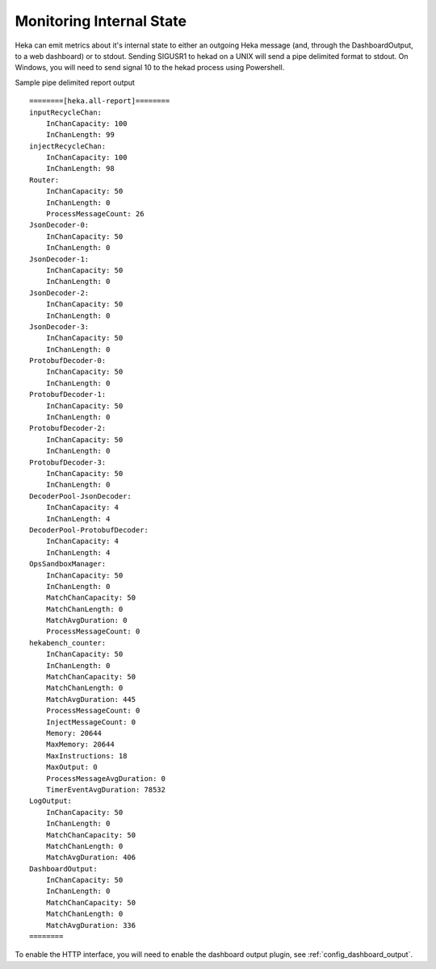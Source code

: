 .. _internal_monitoring:

=========================
Monitoring Internal State
=========================

Heka can emit metrics about it's internal state to either an outgoing
Heka message (and, through the DashboardOutput, to a web dashboard) or
to stdout.
Sending SIGUSR1 to hekad on a UNIX will send a pipe
delimited format to stdout. On Windows, you will need to send signal
10 to the hekad process using Powershell.

Sample pipe delimited report output ::

    ========[heka.all-report]========
    inputRecycleChan:
        InChanCapacity: 100
        InChanLength: 99
    injectRecycleChan:
        InChanCapacity: 100
        InChanLength: 98
    Router:
        InChanCapacity: 50
        InChanLength: 0
        ProcessMessageCount: 26
    JsonDecoder-0:
        InChanCapacity: 50
        InChanLength: 0
    JsonDecoder-1:
        InChanCapacity: 50
        InChanLength: 0
    JsonDecoder-2:
        InChanCapacity: 50
        InChanLength: 0
    JsonDecoder-3:
        InChanCapacity: 50
        InChanLength: 0
    ProtobufDecoder-0:
        InChanCapacity: 50
        InChanLength: 0
    ProtobufDecoder-1:
        InChanCapacity: 50
        InChanLength: 0
    ProtobufDecoder-2:
        InChanCapacity: 50
        InChanLength: 0
    ProtobufDecoder-3:
        InChanCapacity: 50
        InChanLength: 0
    DecoderPool-JsonDecoder:
        InChanCapacity: 4
        InChanLength: 4
    DecoderPool-ProtobufDecoder:
        InChanCapacity: 4
        InChanLength: 4
    OpsSandboxManager:
        InChanCapacity: 50
        InChanLength: 0
        MatchChanCapacity: 50
        MatchChanLength: 0
        MatchAvgDuration: 0
        ProcessMessageCount: 0
    hekabench_counter:
        InChanCapacity: 50
        InChanLength: 0
        MatchChanCapacity: 50
        MatchChanLength: 0
        MatchAvgDuration: 445
        ProcessMessageCount: 0
        InjectMessageCount: 0
        Memory: 20644
        MaxMemory: 20644
        MaxInstructions: 18
        MaxOutput: 0
        ProcessMessageAvgDuration: 0
        TimerEventAvgDuration: 78532
    LogOutput:
        InChanCapacity: 50
        InChanLength: 0
        MatchChanCapacity: 50
        MatchChanLength: 0
        MatchAvgDuration: 406
    DashboardOutput:
        InChanCapacity: 50
        InChanLength: 0
        MatchChanCapacity: 50
        MatchChanLength: 0
        MatchAvgDuration: 336
    ========

To enable the HTTP interface, you will need to enable the
dashboard output plugin, see :ref:`config_dashboard_output`.
